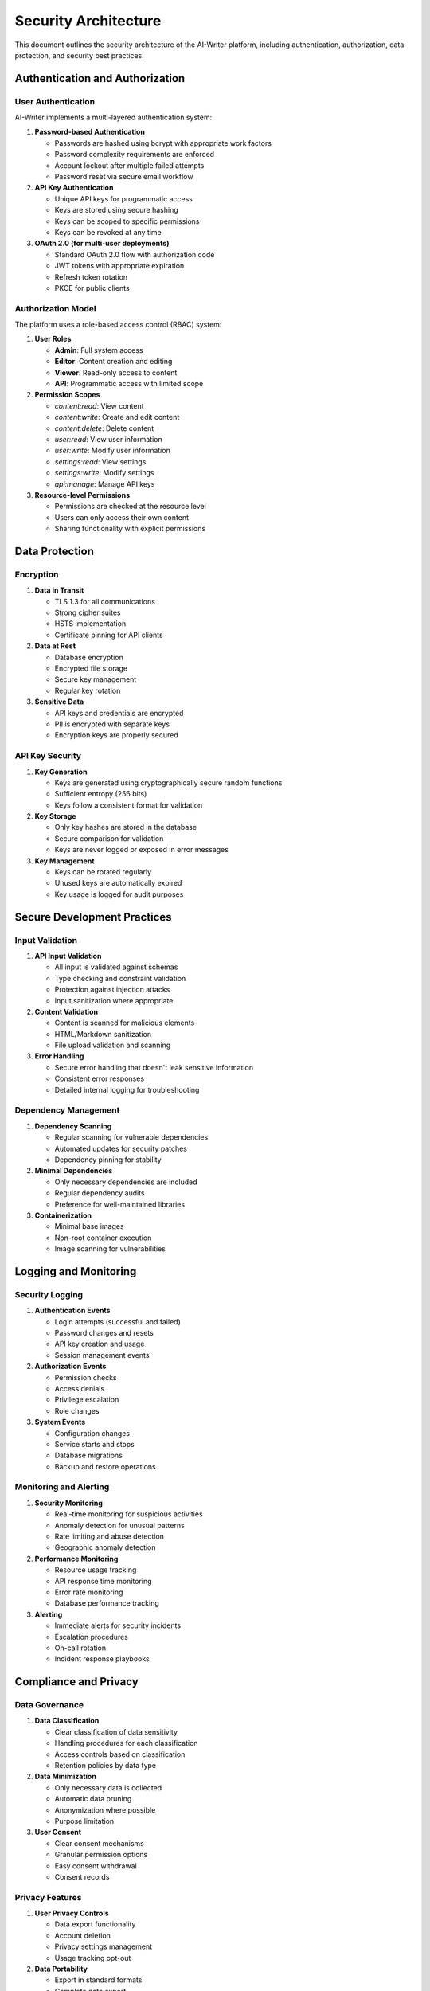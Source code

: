 Security Architecture
===================

This document outlines the security architecture of the AI-Writer platform, including authentication, authorization, data protection, and security best practices.

Authentication and Authorization
------------------------------

User Authentication
~~~~~~~~~~~~~~~~~

AI-Writer implements a multi-layered authentication system:

1. **Password-based Authentication**
   
   * Passwords are hashed using bcrypt with appropriate work factors
   * Password complexity requirements are enforced
   * Account lockout after multiple failed attempts
   * Password reset via secure email workflow

2. **API Key Authentication**
   
   * Unique API keys for programmatic access
   * Keys are stored using secure hashing
   * Keys can be scoped to specific permissions
   * Keys can be revoked at any time

3. **OAuth 2.0 (for multi-user deployments)**
   
   * Standard OAuth 2.0 flow with authorization code
   * JWT tokens with appropriate expiration
   * Refresh token rotation
   * PKCE for public clients

Authorization Model
~~~~~~~~~~~~~~~~

The platform uses a role-based access control (RBAC) system:

1. **User Roles**
   
   * **Admin**: Full system access
   * **Editor**: Content creation and editing
   * **Viewer**: Read-only access to content
   * **API**: Programmatic access with limited scope

2. **Permission Scopes**
   
   * `content:read`: View content
   * `content:write`: Create and edit content
   * `content:delete`: Delete content
   * `user:read`: View user information
   * `user:write`: Modify user information
   * `settings:read`: View settings
   * `settings:write`: Modify settings
   * `api:manage`: Manage API keys

3. **Resource-level Permissions**
   
   * Permissions are checked at the resource level
   * Users can only access their own content
   * Sharing functionality with explicit permissions

Data Protection
-------------

Encryption
~~~~~~~~~

1. **Data in Transit**
   
   * TLS 1.3 for all communications
   * Strong cipher suites
   * HSTS implementation
   * Certificate pinning for API clients

2. **Data at Rest**
   
   * Database encryption
   * Encrypted file storage
   * Secure key management
   * Regular key rotation

3. **Sensitive Data**
   
   * API keys and credentials are encrypted
   * PII is encrypted with separate keys
   * Encryption keys are properly secured

API Key Security
~~~~~~~~~~~~~~

1. **Key Generation**
   
   * Keys are generated using cryptographically secure random functions
   * Sufficient entropy (256 bits)
   * Keys follow a consistent format for validation

2. **Key Storage**
   
   * Only key hashes are stored in the database
   * Secure comparison for validation
   * Keys are never logged or exposed in error messages

3. **Key Management**
   
   * Keys can be rotated regularly
   * Unused keys are automatically expired
   * Key usage is logged for audit purposes

Secure Development Practices
--------------------------

Input Validation
~~~~~~~~~~~~~~

1. **API Input Validation**
   
   * All input is validated against schemas
   * Type checking and constraint validation
   * Protection against injection attacks
   * Input sanitization where appropriate

2. **Content Validation**
   
   * Content is scanned for malicious elements
   * HTML/Markdown sanitization
   * File upload validation and scanning

3. **Error Handling**
   
   * Secure error handling that doesn't leak sensitive information
   * Consistent error responses
   * Detailed internal logging for troubleshooting

Dependency Management
~~~~~~~~~~~~~~~~~~

1. **Dependency Scanning**
   
   * Regular scanning for vulnerable dependencies
   * Automated updates for security patches
   * Dependency pinning for stability

2. **Minimal Dependencies**
   
   * Only necessary dependencies are included
   * Regular dependency audits
   * Preference for well-maintained libraries

3. **Containerization**
   
   * Minimal base images
   * Non-root container execution
   * Image scanning for vulnerabilities

Logging and Monitoring
--------------------

Security Logging
~~~~~~~~~~~~~~

1. **Authentication Events**
   
   * Login attempts (successful and failed)
   * Password changes and resets
   * API key creation and usage
   * Session management events

2. **Authorization Events**
   
   * Permission checks
   * Access denials
   * Privilege escalation
   * Role changes

3. **System Events**
   
   * Configuration changes
   * Service starts and stops
   * Database migrations
   * Backup and restore operations

Monitoring and Alerting
~~~~~~~~~~~~~~~~~~~~~

1. **Security Monitoring**
   
   * Real-time monitoring for suspicious activities
   * Anomaly detection for unusual patterns
   * Rate limiting and abuse detection
   * Geographic anomaly detection

2. **Performance Monitoring**
   
   * Resource usage tracking
   * API response time monitoring
   * Error rate monitoring
   * Database performance tracking

3. **Alerting**
   
   * Immediate alerts for security incidents
   * Escalation procedures
   * On-call rotation
   * Incident response playbooks

Compliance and Privacy
--------------------

Data Governance
~~~~~~~~~~~~~

1. **Data Classification**
   
   * Clear classification of data sensitivity
   * Handling procedures for each classification
   * Access controls based on classification
   * Retention policies by data type

2. **Data Minimization**
   
   * Only necessary data is collected
   * Automatic data pruning
   * Anonymization where possible
   * Purpose limitation

3. **User Consent**
   
   * Clear consent mechanisms
   * Granular permission options
   * Easy consent withdrawal
   * Consent records

Privacy Features
~~~~~~~~~~~~~

1. **User Privacy Controls**
   
   * Data export functionality
   * Account deletion
   * Privacy settings management
   * Usage tracking opt-out

2. **Data Portability**
   
   * Export in standard formats
   * Complete data export
   * Machine-readable formats
   * Import capabilities

3. **Transparency**
   
   * Clear privacy policy
   * Data usage explanations
   * Third-party data sharing disclosure
   * Processing activities documentation

Security Testing
--------------

Vulnerability Management
~~~~~~~~~~~~~~~~~~~~~

1. **Security Testing**
   
   * Regular penetration testing
   * Static application security testing (SAST)
   * Dynamic application security testing (DAST)
   * Software composition analysis (SCA)

2. **Bug Bounty Program**
   
   * Responsible disclosure policy
   * Security researcher engagement
   * Vulnerability triage process
   * Remediation tracking

3. **Security Reviews**
   
   * Code reviews with security focus
   * Architecture security reviews
   * Threat modeling
   * Security design reviews

Incident Response
~~~~~~~~~~~~~~~

1. **Incident Response Plan**
   
   * Defined incident response procedures
   * Roles and responsibilities
   * Communication templates
   * Escalation paths

2. **Breach Notification**
   
   * Legal compliance with notification requirements
   * User communication plan
   * Regulatory reporting procedures
   * Post-incident analysis

3. **Recovery Procedures**
   
   * Backup and restore testing
   * Business continuity planning
   * Disaster recovery procedures
   * Service level objectives

Security Roadmap
--------------

Planned Security Enhancements
~~~~~~~~~~~~~~~~~~~~~~~~~~~

1. **Short-term (0-6 months)**
   
   * Implement multi-factor authentication
   * Enhance API key management
   * Improve security logging
   * Conduct initial penetration test

2. **Medium-term (6-12 months)**
   
   * Implement security information and event management (SIEM)
   * Enhance data encryption
   * Develop comprehensive security training
   * Implement automated security testing in CI/CD

3. **Long-term (12+ months)**
   
   * Achieve SOC 2 compliance
   * Implement advanced threat protection
   * Develop zero-trust architecture
   * Enhance privacy features for international compliance